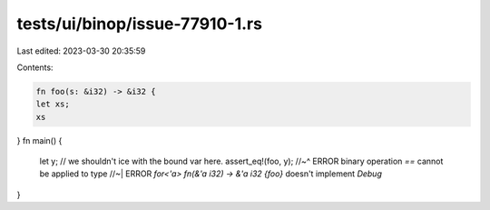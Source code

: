 tests/ui/binop/issue-77910-1.rs
===============================

Last edited: 2023-03-30 20:35:59

Contents:

.. code-block:: rs

    fn foo(s: &i32) -> &i32 {
    let xs;
    xs
}
fn main() {
    let y;
    // we shouldn't ice with the bound var here.
    assert_eq!(foo, y);
    //~^ ERROR binary operation `==` cannot be applied to type
    //~| ERROR `for<'a> fn(&'a i32) -> &'a i32 {foo}` doesn't implement `Debug`
}


